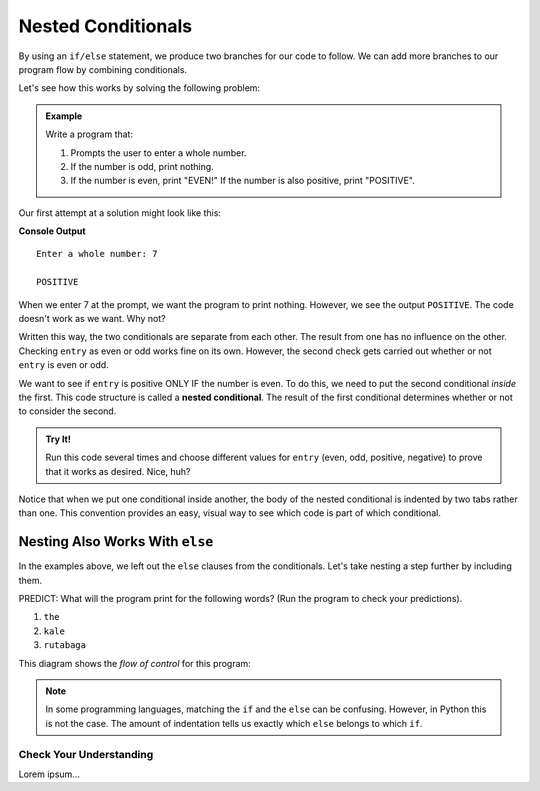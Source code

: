 Nested Conditionals
===================

By using an ``if/else`` statement, we produce two branches for our code to
follow. We can add more branches to our program flow by combining conditionals.

Let's see how this works by solving the following problem:

.. admonition:: Example

   Write a program that:

   #. Prompts the user to enter a whole number.
   #. If the number is odd, print nothing.
   #. If the number is even, print "EVEN!" If the number is also positive,
      print "POSITIVE".

Our first attempt at a solution might look like this:

.. sourcecode:: python
   :linenos:

   entry = int(input('Enter a whole number: '))

   if entry%2 == 0:
      print("EVEN!")

   if entry > 0:
      print("POSITIVE")

**Console Output**

::

   Enter a whole number: 7

   POSITIVE

When we enter 7 at the prompt, we want the program to print nothing. However,
we see the output ``POSITIVE``. The code doesn't work as we want. Why not?

Written this way, the two conditionals are separate from each other. The result
from one has no influence on the other. Checking ``entry`` as even or odd works
fine on its own. However, the second check gets carried out whether or not
``entry`` is even or odd.

.. index::
   single: conditional; nested

We want to see if ``entry`` is positive ONLY IF the number is even. To do this,
we need to put the second conditional *inside* the first. This code structure
is called a **nested conditional**. The result of the first conditional
determines whether or not to consider the second.

.. replit:: python
   :linenos:
   :slug: Positive-and-Even

   entry = int(input('Enter a whole number: '))

   if entry%2 == 0:
      print("EVEN!")

      if entry > 0:
         print("POSITIVE")

.. admonition:: Try It!

   Run this code several times and choose different values for ``entry`` (even,
   odd, positive, negative) to prove that it works as desired. Nice, huh?

Notice that when we put one conditional inside another, the body of the nested
conditional is indented by two tabs rather than one. This convention provides
an easy, visual way to see which code is part of which conditional.

Nesting Also Works With ``else``
^^^^^^^^^^^^^^^^^^^^^^^^^^^^^^^^

In the examples above, we left out the ``else`` clauses from the conditionals.
Let's take nesting a step further by including them.

.. replit:: python
   :linenos:
   :slug: LCHS-Nested-Conditionals

   word = input('Please enter a word: ')

   if len(word) == 4:
      print("What did your mom tell you about using 4-letter words?")
   else:
      if len(word) < 4:
         print("You can think of a longer word than that!")
      else:
         print("Excellent word!")

PREDICT: What will the program print for the following words? (Run the program
to check your predictions).

#. ``the``
#. ``kale``
#. ``rutabaga``

This diagram shows the *flow of control* for this program:

.. figure:: figures/nested-control-flow.png
   :height: 350px
   :alt: A diagram showing how the flow of a program branches based on the value of the condition in a nested if-else statement.

.. admonition:: Note

   In some programming languages, matching the ``if`` and the ``else`` can be
   confusing. However, in Python this is not the case. The amount of indentation
   tells us exactly which ``else`` belongs to which ``if``.

Check Your Understanding
------------------------

Lorem ipsum...
